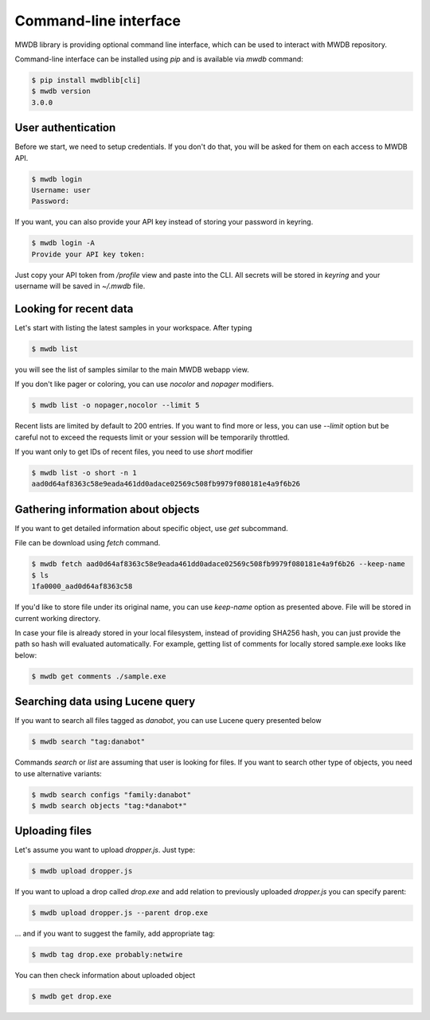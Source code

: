 Command-line interface
======================

.. versionadded:: 3.0.0

MWDB library is providing optional command line interface, which can be used to interact with MWDB repository.

Command-line interface can be installed using `pip` and is available via `mwdb` command:

.. code-block:: none

   $ pip install mwdblib[cli]
   $ mwdb version
   3.0.0

User authentication
-------------------

Before we start, we need to setup credentials. If you don't do that, you will be asked for them on each access to MWDB API.

.. code-block:: none

   $ mwdb login
   Username: user
   Password:

If you want, you can also provide your API key instead of storing your password in keyring.

.. code-block:: none

   $ mwdb login -A
   Provide your API key token:

Just copy your API token from `/profile` view and paste into the CLI. All secrets will be stored in `keyring`
and your username will be saved in `~/.mwdb` file.

Looking for recent data
-----------------------

Let's start with listing the latest samples in your workspace. After typing

.. code-block:: none

   $ mwdb list

you will see the list of samples similar to the main MWDB webapp view.

.. image:: _static/sample-list.png
   :width: 800

If you don't like pager or coloring, you can use `nocolor` and `nopager` modifiers.

.. code-block:: none

   $ mwdb list -o nopager,nocolor --limit 5

Recent lists are limited by default to 200 entries. If you want to find more or less, you can use `--limit` option but be careful
not to exceed the requests limit or your session will be temporarily throttled.

If you want only to get IDs of recent files, you need to use `short` modifier

.. code-block:: none

   $ mwdb list -o short -n 1
   aad0d64af8363c58e9eada461dd0adace02569c508fb9979f080181e4a9f6b26


Gathering information about objects
-----------------------------------

If you want to get detailed information about specific object, use `get` subcommand.

.. image:: _static/sample-details.png
   :width: 800

File can be download using `fetch` command.

.. code-block:: none

   $ mwdb fetch aad0d64af8363c58e9eada461dd0adace02569c508fb9979f080181e4a9f6b26 --keep-name
   $ ls
   1fa0000_aad0d64af8363c58

If you'd like to store file under its original name, you can use `keep-name` option as presented above. File will be
stored in current working directory.

In case your file is already stored in your local filesystem, instead of providing SHA256 hash, you can just provide the path so hash
will evaluated automatically. For example, getting list of comments for locally stored sample.exe looks like below:

.. code-block:: none

   $ mwdb get comments ./sample.exe

Searching data using Lucene query
---------------------------------

If you want to search all files tagged as `danabot`, you can use Lucene query presented below

.. code-block:: none

   $ mwdb search "tag:danabot"

Commands `search` or `list` are assuming that user is looking for files. If you want to search other type of objects,
you need to use alternative variants:

.. code-block:: none

   $ mwdb search configs "family:danabot"
   $ mwdb search objects "tag:*danabot*"


Uploading files
---------------

Let's assume you want to upload `dropper.js`. Just type:

.. code-block:: none

   $ mwdb upload dropper.js

If you want to upload a drop called `drop.exe` and add relation to previously uploaded `dropper.js` you can specify parent:

.. code-block:: none

   $ mwdb upload dropper.js --parent drop.exe

... and if you want to suggest the family, add appropriate tag:

.. code-block:: none

   $ mwdb tag drop.exe probably:netwire

You can then check information about uploaded object

.. code-block:: none

   $ mwdb get drop.exe
